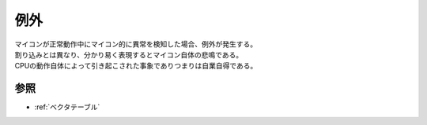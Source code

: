 .. index:: 例外

.. _例外:

例外
===========
| マイコンが正常動作中にマイコン的に異常を検知した場合、例外が発生する。
| 割り込みとは異なり、分かり易く表現するとマイコン自体の悲鳴である。
| CPUの動作自体によって引き起こされた事象でありつまりは自業自得である。


参照
-------------
* :ref:`ベクタテーブル`

